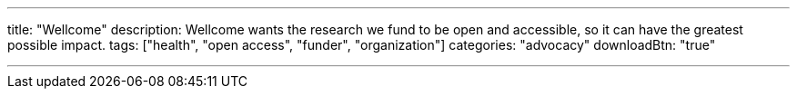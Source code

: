 ---
title: "Wellcome"
description: Wellcome wants the research we fund to be open and accessible, so it can have the greatest possible impact.
tags: ["health", "open access", "funder", "organization"]
categories: "advocacy"
downloadBtn: "true"

---
:toc:
